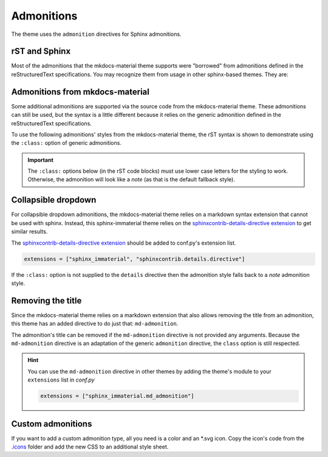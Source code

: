 
Admonitions
===========

The theme uses the ``admonition`` directives for Sphinx admonitions.

rST and Sphinx
**************

Most of the admonitions that the mkdocs-material theme supports were "borrowed" from
admonitions defined in the reStructuredText specifications. You may recognize them from
usage in other sphinx-based themes. They are:

.. rst-example:: ``note``, ``todo``, ``seealso``

   .. seealso::
      This admonition is specific to Sphinx directives and not defined in the rST specifications
      as you can `seealso`.

      ``note`` and ``todo`` are admonitions defined by the rST specifications.

.. rst-example:: ``tip``, ``hint``, ``important``

   .. important::
      It is **important** to correctly use admonitions.

.. rst-example:: ``attention``, ``caution``, ``warning``

   .. warning::
      This is a **warning**.

.. rst-example:: ``danger``, ``error``

   .. error::
      You have made a grave **error**.

Admonitions from mkdocs-material
********************************

Some additional admonitions are supported via the source code from the mkdocs-material theme.
These admonitions can still be used, but the syntax is a little different because it relies
on the generic admonition defined in the reStructuredText specifications.

To use the following admonitions' styles from the mkdocs-material theme, the rST syntax is
shown to demonstrate using the ``:class:`` option of generic admonitions.

.. important::
   The ``:class:`` options below (in the rST code blocks) must use lower case letters for the
   styling to work. Otherwise, the admonition will look like a `note` (as that is the
   default fallback style).

.. rst-example:: ``todo``, ``info``

   .. admonition:: Info
      :class: info

      Thanks to the mkdocs-material theme, the ``todo`` class is also an alias of the
      ``info`` class when not using the `.. todo:: <todo>` directive.

.. rst-example:: ``abstract``, ``summary``, ``tldr``

   .. admonition:: TL;DR
      :class: tldr

      The ``:class: tldr`` part is important.

.. rst-example:: ``success``, ``check``, ``done``

   .. admonition:: Accomplished
      :class: done

      This style is used for ``success``, ``check``, ``done`` CSS classes.

.. rst-example:: ``question``, ``help``, ``faq``

   .. admonition:: FAQ
      :class: faq

      Helpful advice goes here.

.. rst-example:: ``failure``, ``fail``, ``missing``

   .. admonition:: Something Missing
      :class: missing

      We expected some loss of feature-coverage.

.. rst-example:: ``bug``

   .. admonition:: Known Bug
      :class: bug

      Bug reported data/conclusion.

.. rst-example:: ``example``

   .. admonition:: Example Admonition
      :class: example

      Example Body.

.. rst-example:: ``cite``, ``quote``

   .. admonition:: Unknown Quote
      :class: quote

      Somebody somewhere said something catchy.

Collapsible dropdown
*********************

.. _sphinxcontrib-details-directive extension: https://pypi.org/project/sphinxcontrib-details-directive

For collapsible dropdown admonitions, the mkdocs-material theme relies on a markdown syntax
extension that cannot be used with sphinx. Instead, this sphinx-immaterial theme relies on
the `sphinxcontrib-details-directive extension`_
to get similar results.

The `sphinxcontrib-details-directive extension`_ should be added to conf.py's extension list.

.. code-block:: python

   extensions = ["sphinx_immaterial", "sphinxcontrib.details.directive"]

If the ``:class:`` option is not supplied to the ``details`` directive then the admonition
style falls back to a `note` admonition style.

.. rst-example::

   .. details:: Open by default
      :class: example
      :open:

      Use the ``:open:`` option as a flag to expand the admonition by default.

.. rst-example::

   .. details:: Closed by default
      :class: help

      Without the ``:open:`` flag, the admonition is collapsed by default.

Removing the title
******************

Since the mkdocs-material theme relies on a markdown extension that also allows removing the title
from an admonition, this theme has an added directive to do just that: ``md-admonition``.

The admonition's title can be removed if the ``md-admonition`` directive is not provided
any arguments. Because the ``md-admonition`` directive is an adaptation of the generic
``admonition`` directive, the ``class`` option is still respected.

.. rst-example::

   .. md-admonition::
      :class: error

      This example uses the styling of the ``error`` admonition

.. rst-example::

   .. md-admonition:: Using a title
      :class: help

      This example uses the styling of the ``help`` admonition

.. hint::
   You can use the ``md-admonition`` directive in other themes by adding the theme's module to your
   ``extensions`` list in *conf.py*

   .. code-block:: python

      extensions = ["sphinx_immaterial.md_admonition"]

Custom admonitions
******************

If you want to add a custom admonition type, all you need is a color and an \*.svg icon.
Copy the icon's code from the `.icons <https://github.com/squidfunk/mkdocs-material/tree/master/material/.icons>`_
folder and add the new CSS to an additional style sheet.

.. md-tab-set::

   .. md-tab-item:: rST code

      .. rst-example:: Pied Piper Example
         :output-prefix:

         .. admonition:: Pied Piper
            :class: pied-piper

            Don't tell him you use spaces instead of tabs...

   .. md-tab-item:: CSS code

      .. literalinclude:: _static/extra_css.css
         :language: css
         :caption: docs/_static/extra_css.css
         :start-at: /* *************************** custom admonition style rules
         :end-before: /* **********

   .. md-tab-item:: conf.py code

      .. code-block:: python
         :caption: docs/conf.py

         html_static_path = ["_static"]
         html_css_files = ["extra_css.css"]

